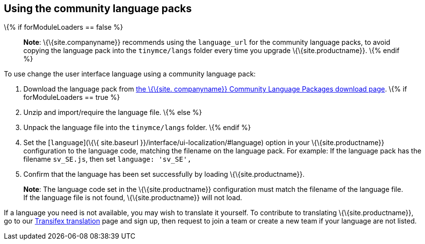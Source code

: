 == Using the community language packs

\{% if forModuleLoaders == false %}

____
*Note*: \{\{site.companyname}} recommends using the `+language_url+` for the community language packs, to avoid copying the language pack into the `+tinymce/langs+` folder every time you upgrade \{\{site.productname}}. \{% endif %}
____

To use change the user interface language using a community language pack:

[arabic]
. Download the language pack from link:{gettiny}/language-packages/[the \{\{site. companyname}} Community Language Packages download page]. \{% if forModuleLoaders == true %}
. Unzip and import/require the language file. \{% else %}
. Unpack the language file into the `+tinymce/langs+` folder. \{% endif %}
. Set the [`+language+`](\{\{ site.baseurl }}/interface/ui-localization/#language) option in your \{\{site.productname}} configuration to the language code, matching the filename on the language pack. For example: If the language pack has the filename `+sv_SE.js+`, then set `+language: 'sv_SE',+`
. Confirm that the language has been set successfully by loading \{\{site.productname}}.

____
*Note*: The language code set in the \{\{site.productname}} configuration must match the filename of the language file. If the language file is not found, \{\{site.productname}} will not load.
____

If a language you need is not available, you may wish to translate it yourself. To contribute to translating \{\{site.productname}}, go to our https://www.transifex.com/projects/p/tinymce/[Transifex translation] page and sign up, then request to join a team or create a new team if your language are not listed.

